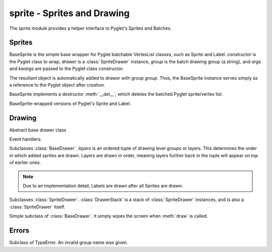.. module:: gensokyo.sprite

sprite - Sprites and Drawing
============================

The sprite module provides a helper interface to Pyglet's Sprites and
Batches.

Sprites
-------

.. class:: BaseSprite(constructor, drawer, group, *args, **kwargs)

   BaseSprite is the simple base wrapper for Pyglet batchable VertexList
   classes, such as Sprite and Label.  `constructor` is the Pyglet class
   to wrap, `drawer` is a :class:`SpriteDrawer` instance, `group` is the
   batch drawing group (a string), and `args` and `kwargs` are passed to
   the Pyglet class constructor.

   The resultant object is automatically added to `drawer` with group
   `group`.  Thus, the BaseSprite instance serves simply as a reference
   to the Pyglet object after creation.

   BaseSprite implements a destructor :meth:`__del__`, which deletes the
   batched Pyglet sprite/vertex list.

   .. attribute:: sprite

      Pyglet sprite object

.. class::
   Sprite(drawer, group, *args, **kwargs)
   Label(drawer, group, *args, **kwargs)

   BaseSprite-wrapped versions of Pyglet's Sprite and Label.

Drawing
-------

.. class:: BaseDrawer

   Abstract base drawer class

   .. method:: draw()

      Abstract method for a drawer.

   Event handlers:

   .. method:: on_draw()

      Call :meth:`draw`.

.. class:: SpriteDrawer(layers)

   Subclasses :class:`BaseDrawer`.  `layers` is an ordered tuple of
   drawing level groups or layers.  This determines the order in which
   added sprites are drawn.  Layers are drawn in order, meaning layers
   further back in the tuple will appear on top of earlier ones.

   .. note::

      Due to an implementation detail, Labels are drawn after all
      Sprites are drawn.

   .. method::
      draw()
      on_draw()

      Inherited from :class:`BaseDrawer`.  :meth:`draw` is implemented.

   .. method:: add_sprite(sprite, group)

      Add a sprite with given group.  This doesn't need to be called as
      the BaseSprite constructor automatically calls this.

.. class:: DrawerStack(layers=tuple())

   Subclasses :class:`SpriteDrawer`.  :class:`DrawerStack` is a stack of
   :class:`SpriteDrawer` instances, and is also a :class:`SpriteDrawer`
   itself.

   .. method::
      on_draw()
      add_sprite(sprite, group)

      Inherited from :class:`SpriteDrawer`.

   .. method:: draw()

      Draw sprites.  The stack's own sprites are drawn first, and then
      sprites are drawn in order from drawers down the stack.

   .. method:: add(drawer)

      Add a drawer to the bottom of the stack

   .. method:: remove(drawer)

      Remove the first instance of `drawer` from the stack, starting
      from the top.

.. class:: Clearer

   Simple subclass of :class:`BaseDrawer`.  It simply wipes the screen
   when :meth:`draw` is called.

Errors
------

.. class:: GroupError

   Subclass of TypeError.  An invalid group name was given.
